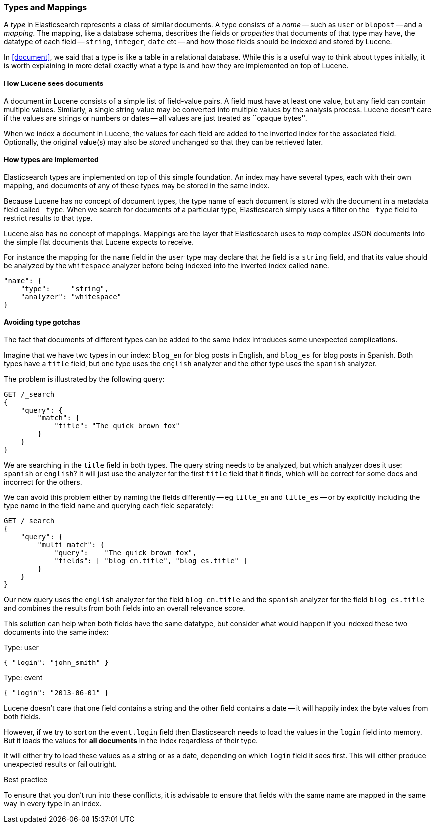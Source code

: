 [[mapping]]
=== Types and Mappings

A _type_ in Elasticsearch represents a class of similar documents.
A type consists of a _name_ -- such as `user` or `blopost` -- and a
_mapping_. The mapping, like a database schema, describes the fields or
_properties_ that documents of that type may have, the datatype of
each field -- `string`, `integer`, `date` etc --
and how those fields should be indexed and stored by Lucene.

In <<document>>, we said that a type is
like a table in a relational database. While this is a useful way to
think about types initially, it is worth explaining in more detail exactly
what a type is and how they are implemented on top of Lucene.

==== How Lucene sees documents

A document in Lucene consists of a simple list of field-value
pairs. A field must have at least one value, but any field can contain
multiple values. Similarly, a single string value may be converted
into multiple values by the analysis process.  Lucene doesn't care if the
values are strings or numbers or dates -- all values are just treated as
``opaque bytes''.

When we index a document in Lucene, the values for each field are added to
the inverted index for the associated field.  Optionally, the original value(s)
may also be _stored_ unchanged so that they can be retrieved later.

==== How types are implemented

Elasticsearch types are implemented on top of this simple foundation.
An index may have several types, each with their own mapping, and
documents of any of these types may be stored in the same index.

Because Lucene has no concept of document types, the type name
of each document is stored with the document in a metadata field called
`_type`. When we search for documents of a particular type, Elasticsearch
simply uses a filter on the `_type` field to restrict results to that type.

Lucene also has no concept of mappings. Mappings are the layer
that Elasticsearch uses to _map_ complex JSON documents into the
simple flat documents that Lucene expects to receive.

For instance the mapping for the `name` field in the `user` type may declare
that the field is a `string` field, and that its value should be analyzed
by the `whitespace` analyzer before being indexed into the inverted
index called `name`.

[source,js]
--------------------------------------------------
"name": {
    "type":     "string",
    "analyzer": "whitespace"
}
--------------------------------------------------


==== Avoiding type gotchas

The fact that documents of different types can be added to the same index
introduces some unexpected complications.

Imagine that we have two types in our index: `blog_en` for blog posts in
English, and `blog_es` for blog posts in Spanish.  Both types have a
`title` field, but one type uses the `english` analyzer and
the other type uses the `spanish` analyzer.

The problem is illustrated by the following query:

[source,js]
--------------------------------------------------
GET /_search
{
    "query": {
        "match": {
            "title": "The quick brown fox"
        }
    }
}
--------------------------------------------------


We are searching in the `title` field in both types.  The query string needs
to be analyzed, but which analyzer does it use: `spanish` or `english`?
It will just use the analyzer for the first `title` field that it finds,
which will be correct for some docs and incorrect for the others.

We can avoid this problem either by naming the fields differently -- eg
`title_en` and `title_es` -- or by explicitly including the type name
in the field name and querying each field separately:

[source,js]
--------------------------------------------------
GET /_search
{
    "query": {
        "multi_match": {
            "query":    "The quick brown fox",
            "fields": [ "blog_en.title", "blog_es.title" ]
        }
    }
}
--------------------------------------------------


Our new query uses the `english` analyzer for the field `blog_en.title` and
the `spanish` analyzer for the field `blog_es.title` and combines the
results from both fields into an overall relevance score.

This solution can help when both fields have the same datatype, but
consider what would happen if you indexed these two documents into
the same index:

.Type: user
[source,js]
--------------------------------------------------
{ "login": "john_smith" }
--------------------------------------------------

.Type: event
[source,js]
--------------------------------------------------
{ "login": "2013-06-01" }
--------------------------------------------------

Lucene doesn't care that one field contains a string and the other field
contains a date -- it will happily index the byte values from both fields.

However, if we try to sort on the `event.login` field then Elasticsearch
needs to load the values in the `login` field into memory. But it loads the
values for  *all documents* in the index regardless of their type.

It will either try to load these values as a string or as a date,
depending on which `login` field it sees first. This will either
produce unexpected results or fail outright.

.Best practice
****
To ensure that you don't run into these conflicts, it is
advisable to ensure that fields with the same name are mapped in the same way
in every type in an index.
****





